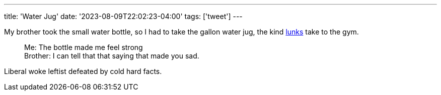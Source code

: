 ---
title: 'Water Jug'
date: '2023-08-09T22:02:23-04:00'
tags: ['tweet']
---

My brother took the small water bottle, so I had to take the gallon water jug, the kind https://www.urbandictionary.com/define.php?term=lunk[lunks] take to the gym.

> Me: The bottle made me feel strong +
> Brother: I can tell that that saying that made you sad.

Liberal woke leftist defeated by cold hard facts.
